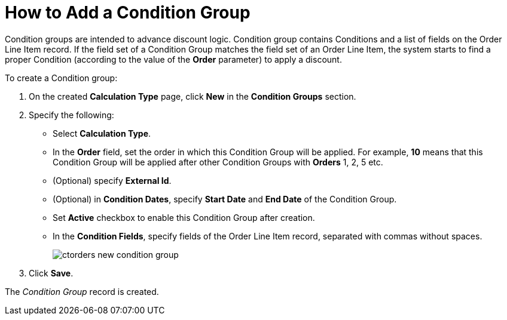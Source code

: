= How to Add a Condition Group

[.object]#Condition groups# are intended to advance discount logic. [.object]#Condition group# contains [.object]#Conditions# and a list of fields on the [.object]#Order Line Item# record. If the field set of a [.object]#Condition Group# matches the field set of an
[.object]#Order Line Item#, the system starts to find a proper [.object]#Condition# (according to the value of the *Order* parameter) to apply a discount.

To create a [.object]#Condition group#:

. On the created *Calculation Type* page, click *New* in the *Condition Groups* section.
. Specify the following:
* Select *Calculation Type*.
* In the *Order* field, set the order in which this [.object]#Condition Group# will be applied. For example, *10* means that this [.object]#Condition Group# will be applied after other [.object]#Condition Groups# with *Orders* 1, 2, 5 etc.
* (Optional) specify *External Id*.
* (Optional) in *Condition Dates*, specify *Start Date* and *End Date* of the [.object]#Condition Group#.
* Set *Active* checkbox to enable this [.object]#Condition Group# after creation.
* In the *Condition Fields*, specify fields of the [.object]#Order Line Item# record, separated with commas without spaces.
+
image:ctorders-new-condition-group.png[]
. Click *Save*.

The _Condition Group_ record is created.
